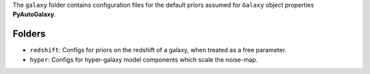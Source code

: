 The ``galaxy`` folder contains configuration files for the default priors assumed for ``Galaxy`` object properties **PyAutoGalaxy**.

Folders
-------

- ``redshift``: Configs for priors on the redshift of a galaxy, when treated as a free parameter.
- ``hyper``: Configs for hyper-galaxy model components which scale the noise-map.